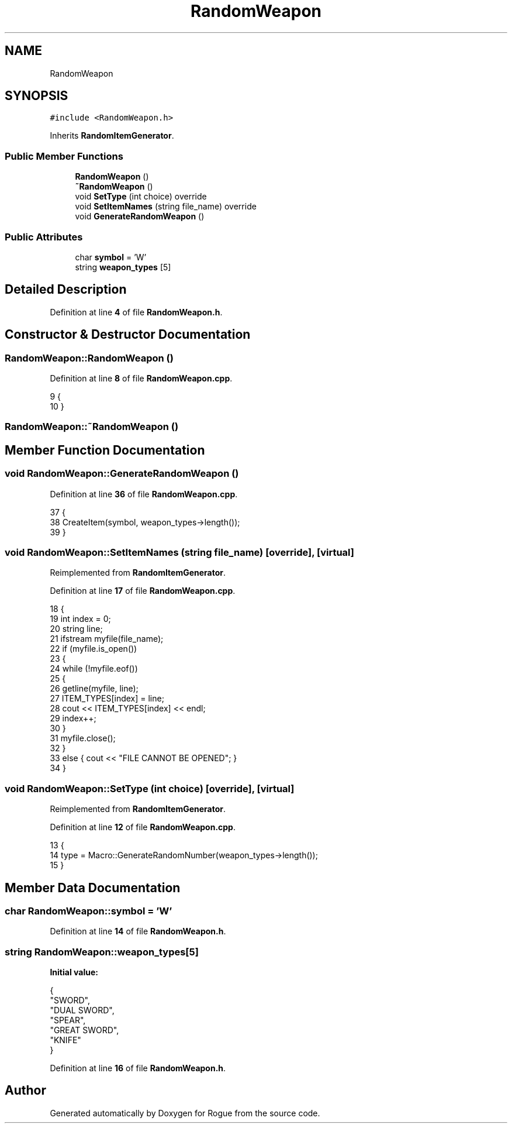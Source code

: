 .TH "RandomWeapon" 3 "Wed Nov 17 2021" "Version 1.0" "Rogue" \" -*- nroff -*-
.ad l
.nh
.SH NAME
RandomWeapon
.SH SYNOPSIS
.br
.PP
.PP
\fC#include <RandomWeapon\&.h>\fP
.PP
Inherits \fBRandomItemGenerator\fP\&.
.SS "Public Member Functions"

.in +1c
.ti -1c
.RI "\fBRandomWeapon\fP ()"
.br
.ti -1c
.RI "\fB~RandomWeapon\fP ()"
.br
.ti -1c
.RI "void \fBSetType\fP (int choice) override"
.br
.ti -1c
.RI "void \fBSetItemNames\fP (string file_name) override"
.br
.ti -1c
.RI "void \fBGenerateRandomWeapon\fP ()"
.br
.in -1c
.SS "Public Attributes"

.in +1c
.ti -1c
.RI "char \fBsymbol\fP = 'W'"
.br
.ti -1c
.RI "string \fBweapon_types\fP [5]"
.br
.in -1c
.SH "Detailed Description"
.PP 
Definition at line \fB4\fP of file \fBRandomWeapon\&.h\fP\&.
.SH "Constructor & Destructor Documentation"
.PP 
.SS "RandomWeapon::RandomWeapon ()"

.PP
Definition at line \fB8\fP of file \fBRandomWeapon\&.cpp\fP\&.
.PP
.nf
9 {
10 }
.fi
.SS "RandomWeapon::~RandomWeapon ()"

.SH "Member Function Documentation"
.PP 
.SS "void RandomWeapon::GenerateRandomWeapon ()"

.PP
Definition at line \fB36\fP of file \fBRandomWeapon\&.cpp\fP\&.
.PP
.nf
37 {
38     CreateItem(symbol, weapon_types->length());
39 }
.fi
.SS "void RandomWeapon::SetItemNames (string file_name)\fC [override]\fP, \fC [virtual]\fP"

.PP
Reimplemented from \fBRandomItemGenerator\fP\&.
.PP
Definition at line \fB17\fP of file \fBRandomWeapon\&.cpp\fP\&.
.PP
.nf
18 {
19     int index = 0;
20     string line;
21     ifstream myfile(file_name);
22     if (myfile\&.is_open())
23     {
24         while (!myfile\&.eof())
25         {
26             getline(myfile, line);
27             ITEM_TYPES[index] = line;
28             cout << ITEM_TYPES[index] << endl;
29             index++;
30         }
31         myfile\&.close();
32     }
33     else { cout << "FILE CANNOT BE OPENED"; }
34 }
.fi
.SS "void RandomWeapon::SetType (int choice)\fC [override]\fP, \fC [virtual]\fP"

.PP
Reimplemented from \fBRandomItemGenerator\fP\&.
.PP
Definition at line \fB12\fP of file \fBRandomWeapon\&.cpp\fP\&.
.PP
.nf
13 {
14     type = Macro::GenerateRandomNumber(weapon_types->length());
15 }
.fi
.SH "Member Data Documentation"
.PP 
.SS "char RandomWeapon::symbol = 'W'"

.PP
Definition at line \fB14\fP of file \fBRandomWeapon\&.h\fP\&.
.SS "string RandomWeapon::weapon_types[5]"
\fBInitial value:\fP
.PP
.nf
{
        "SWORD",
        "DUAL SWORD",
        "SPEAR",
        "GREAT SWORD",
        "KNIFE"
    }
.fi
.PP
Definition at line \fB16\fP of file \fBRandomWeapon\&.h\fP\&.

.SH "Author"
.PP 
Generated automatically by Doxygen for Rogue from the source code\&.
